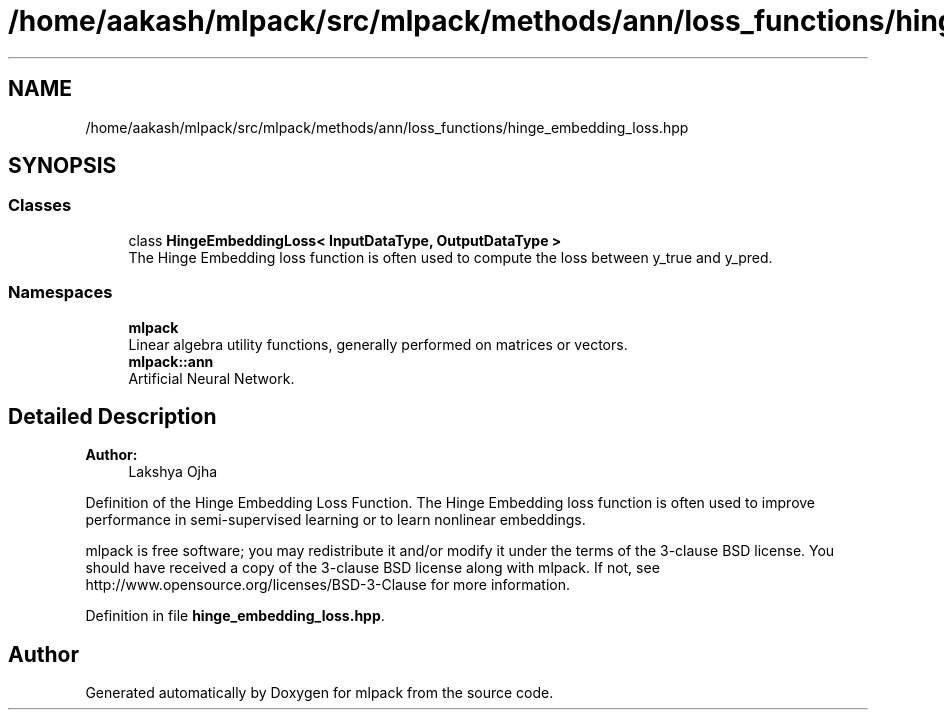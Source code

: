 .TH "/home/aakash/mlpack/src/mlpack/methods/ann/loss_functions/hinge_embedding_loss.hpp" 3 "Sun Aug 22 2021" "Version 3.4.2" "mlpack" \" -*- nroff -*-
.ad l
.nh
.SH NAME
/home/aakash/mlpack/src/mlpack/methods/ann/loss_functions/hinge_embedding_loss.hpp
.SH SYNOPSIS
.br
.PP
.SS "Classes"

.in +1c
.ti -1c
.RI "class \fBHingeEmbeddingLoss< InputDataType, OutputDataType >\fP"
.br
.RI "The Hinge Embedding loss function is often used to compute the loss between y_true and y_pred\&. "
.in -1c
.SS "Namespaces"

.in +1c
.ti -1c
.RI " \fBmlpack\fP"
.br
.RI "Linear algebra utility functions, generally performed on matrices or vectors\&. "
.ti -1c
.RI " \fBmlpack::ann\fP"
.br
.RI "Artificial Neural Network\&. "
.in -1c
.SH "Detailed Description"
.PP 

.PP
\fBAuthor:\fP
.RS 4
Lakshya Ojha
.RE
.PP
Definition of the Hinge Embedding Loss Function\&. The Hinge Embedding loss function is often used to improve performance in semi-supervised learning or to learn nonlinear embeddings\&.
.PP
mlpack is free software; you may redistribute it and/or modify it under the terms of the 3-clause BSD license\&. You should have received a copy of the 3-clause BSD license along with mlpack\&. If not, see http://www.opensource.org/licenses/BSD-3-Clause for more information\&. 
.PP
Definition in file \fBhinge_embedding_loss\&.hpp\fP\&.
.SH "Author"
.PP 
Generated automatically by Doxygen for mlpack from the source code\&.
